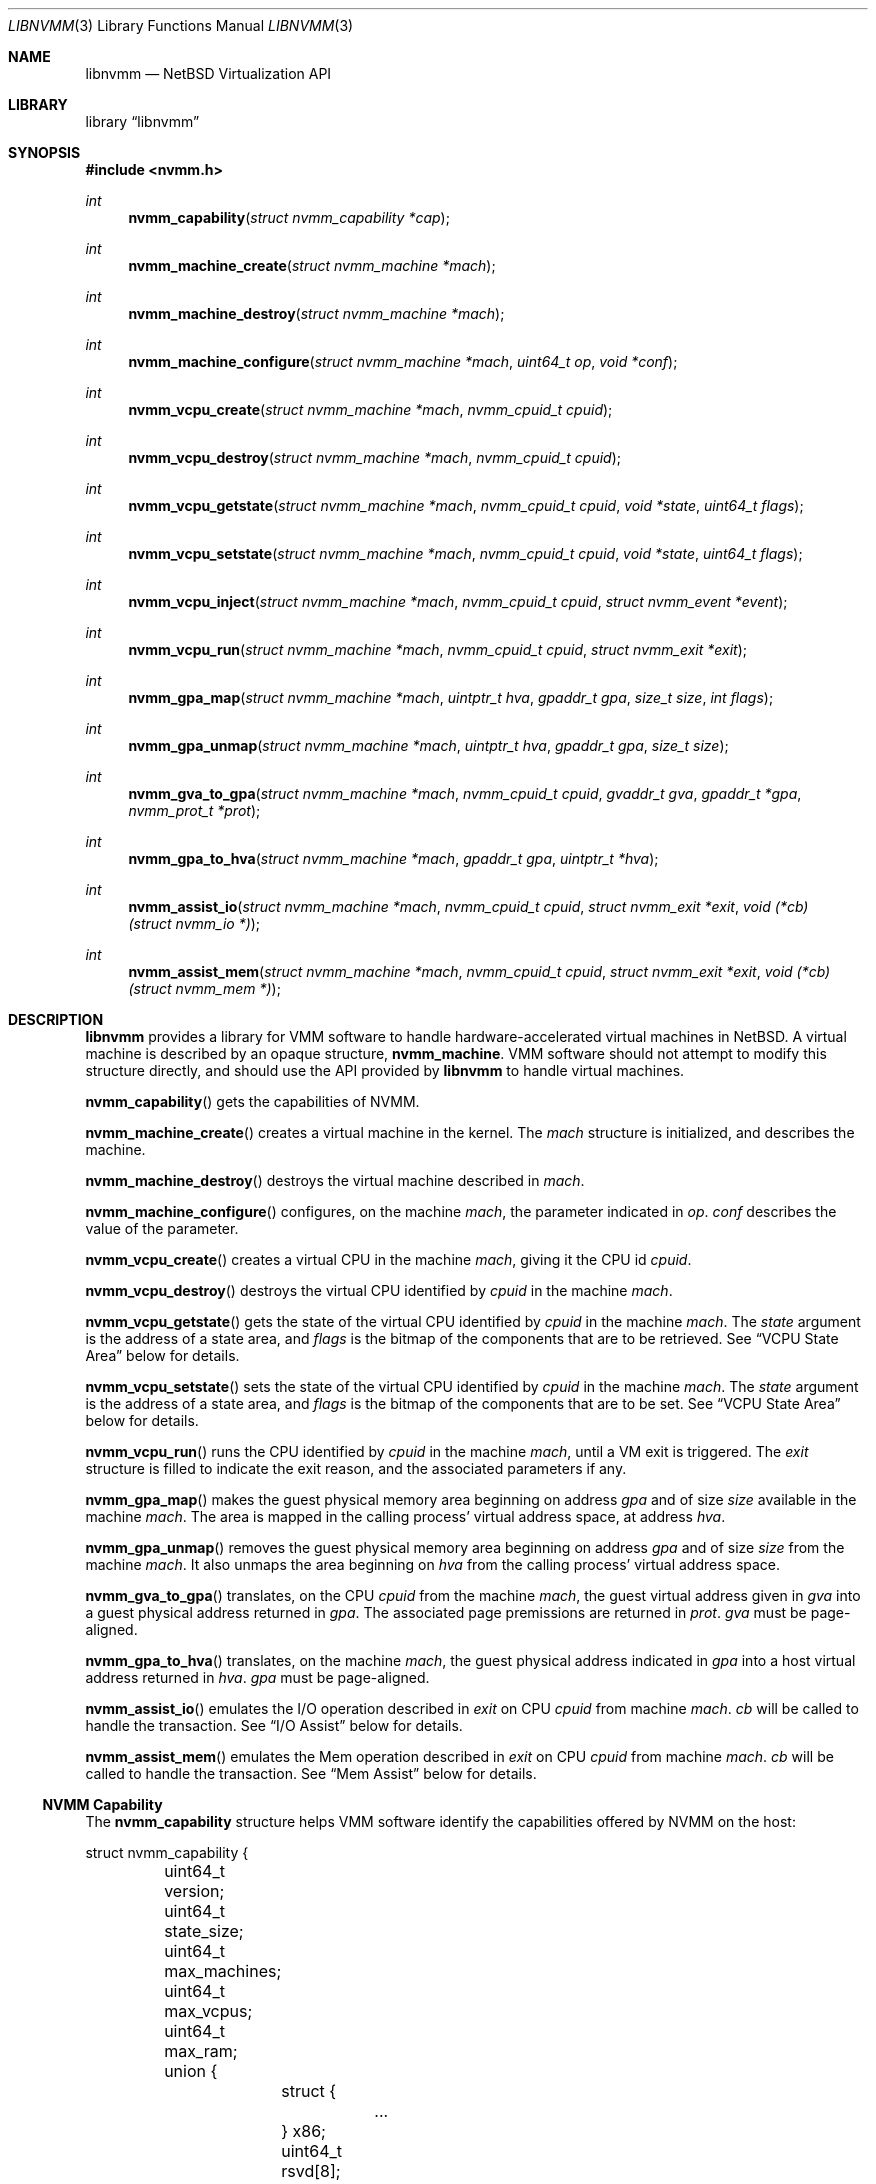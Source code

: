 .Dd September 12, 2018
.Dt LIBNVMM 3
.Os
.Sh NAME
.Nm libnvmm
.Nd NetBSD Virtualization API
.Sh LIBRARY
.Lb libnvmm
.Sh SYNOPSIS
.In nvmm.h
.Ft int
.Fn nvmm_capability "struct nvmm_capability *cap"
.Ft int
.Fn nvmm_machine_create "struct nvmm_machine *mach"
.Ft int
.Fn nvmm_machine_destroy "struct nvmm_machine *mach"
.Ft int
.Fn nvmm_machine_configure "struct nvmm_machine *mach" "uint64_t op" \
    "void *conf"
.Ft int
.Fn nvmm_vcpu_create "struct nvmm_machine *mach" "nvmm_cpuid_t cpuid"
.Ft int
.Fn nvmm_vcpu_destroy "struct nvmm_machine *mach" "nvmm_cpuid_t cpuid"
.Ft int
.Fn nvmm_vcpu_getstate "struct nvmm_machine *mach" "nvmm_cpuid_t cpuid" \
    "void *state" "uint64_t flags"
.Ft int
.Fn nvmm_vcpu_setstate "struct nvmm_machine *mach" "nvmm_cpuid_t cpuid" \
    "void *state" "uint64_t flags"
.Ft int
.Fn nvmm_vcpu_inject "struct nvmm_machine *mach" "nvmm_cpuid_t cpuid" \
    "struct nvmm_event *event"
.Ft int
.Fn nvmm_vcpu_run "struct nvmm_machine *mach" "nvmm_cpuid_t cpuid" \
    "struct nvmm_exit *exit"
.Ft int
.Fn nvmm_gpa_map "struct nvmm_machine *mach" "uintptr_t hva" "gpaddr_t gpa" \
    "size_t size" "int flags"
.Ft int
.Fn nvmm_gpa_unmap "struct nvmm_machine *mach" "uintptr_t hva" "gpaddr_t gpa" \
    "size_t size"
.Ft int
.Fn nvmm_gva_to_gpa "struct nvmm_machine *mach" "nvmm_cpuid_t cpuid" \
    "gvaddr_t gva" "gpaddr_t *gpa" "nvmm_prot_t *prot"
.Ft int
.Fn nvmm_gpa_to_hva "struct nvmm_machine *mach" "gpaddr_t gpa" \
    "uintptr_t *hva"
.Ft int
.Fn nvmm_assist_io "struct nvmm_machine *mach" "nvmm_cpuid_t cpuid" \
    "struct nvmm_exit *exit" "void (*cb)(struct nvmm_io *)"
.Ft int
.Fn nvmm_assist_mem "struct nvmm_machine *mach" "nvmm_cpuid_t cpuid" \
    "struct nvmm_exit *exit" "void (*cb)(struct nvmm_mem *)"
.Sh DESCRIPTION
.Nm
provides a library for VMM software to handle hardware-accelerated virtual
machines in
.Nx .
A virtual machine is described by an opaque structure,
.Cd nvmm_machine .
VMM software should not attempt to modify this structure directly, and should
use the API provided by
.Nm
to handle virtual machines.
.Pp
.Fn nvmm_capability
gets the capabilities of NVMM.
.Pp
.Fn nvmm_machine_create
creates a virtual machine in the kernel.
The
.Fa mach
structure is initialized, and describes the machine.
.Pp
.Fn nvmm_machine_destroy
destroys the virtual machine described in
.Fa mach .
.Pp
.Fn nvmm_machine_configure
configures, on the machine
.Fa mach ,
the parameter indicated in
.Fa op .
.Fa conf
describes the value of the parameter.
.Pp
.Fn nvmm_vcpu_create
creates a virtual CPU in the machine
.Fa mach ,
giving it the CPU id
.Fa cpuid .
.Pp
.Fn nvmm_vcpu_destroy
destroys the virtual CPU identified by
.Fa cpuid
in the machine
.Fa mach .
.Pp
.Fn nvmm_vcpu_getstate
gets the state of the virtual CPU identified by
.Fa cpuid
in the machine
.Fa mach .
The
.Fa state
argument is the address of a state area, and
.Fa flags
is the bitmap of the components that are to be retrieved.
See
.Sx VCPU State Area
below for details.
.Pp
.Fn nvmm_vcpu_setstate
sets the state of the virtual CPU identified by
.Fa cpuid
in the machine
.Fa mach .
The
.Fa state
argument is the address of a state area, and
.Fa flags
is the bitmap of the components that are to be set.
See
.Sx VCPU State Area
below for details.
.Pp
.Fn nvmm_vcpu_run
runs the CPU identified by
.Fa cpuid
in the machine
.Fa mach ,
until a VM exit is triggered.
The
.Fa exit
structure is filled to indicate the exit reason, and the associated parameters
if any.
.Pp
.Fn nvmm_gpa_map
makes the guest physical memory area beginning on address
.Fa gpa
and of size
.Fa size
available in the machine
.Fa mach .
The area is mapped in the calling process' virtual address space, at address
.Fa hva .
.Pp
.Fn nvmm_gpa_unmap
removes the guest physical memory area beginning on address
.Fa gpa
and of size
.Fa size
from the machine
.Fa mach .
It also unmaps the area beginning on
.Fa hva
from the calling process' virtual address space.
.Pp
.Fn nvmm_gva_to_gpa
translates, on the CPU
.Fa cpuid
from the machine
.Fa mach ,
the guest virtual address given in
.Fa gva
into a guest physical address returned in
.Fa gpa .
The associated page premissions are returned in
.Fa prot .
.Fa gva
must be page-aligned.
.Pp
.Fn nvmm_gpa_to_hva
translates, on the machine
.Fa mach ,
the guest physical address indicated in
.Fa gpa
into a host virtual address returned in
.Fa hva .
.Fa gpa
must be page-aligned.
.Pp
.Fn nvmm_assist_io
emulates the I/O operation described in
.Fa exit
on CPU
.Fa cpuid
from machine
.Fa mach .
.Fa cb
will be called to handle the transaction.
See
.Sx I/O Assist
below for details.
.Pp
.Fn nvmm_assist_mem
emulates the Mem operation described in
.Fa exit
on CPU
.Fa cpuid
from machine
.Fa mach .
.Fa cb
will be called to handle the transaction.
See
.Sx Mem Assist
below for details.
.Ss NVMM Capability
The
.Cd nvmm_capability
structure helps VMM software identify the capabilities offered by NVMM on the
host:
.Bd -literal
struct nvmm_capability {
	uint64_t version;
	uint64_t state_size;
	uint64_t max_machines;
	uint64_t max_vcpus;
	uint64_t max_ram;
	union {
		struct {
			...
		} x86;
		uint64_t rsvd[8];
	} u;
};
.Ed
.Pp
For example, the
.Cd max_machines
field indicates the maximum number of virtual machines supported, while
.Cd max_vcpus
indicates the maximum number of VCPUs supported per virtual machine.
.Ss VCPU State Area
A VCPU state area is a structure that entirely defines the content of the
registers of a VCPU.
Only one such structure exists, for x86:
.Bd -literal
struct nvmm_x64_state {
	...
};
.Ed
.Pp
Refer to functional examples to see precisely how to use this structure.
.Ss Exit Reasons
The
.Cd nvmm_exit
structure is used to handle VM exits:
.Bd -literal
enum nvmm_exit_reason {
	NVMM_EXIT_NONE		= 0x0000000000000000,

	/* General. */
	NVMM_EXIT_MEMORY	= 0x0000000000000001,
	NVMM_EXIT_IO		= 0x0000000000000002,
	NVMM_EXIT_MSR		= 0x0000000000000003,
	NVMM_EXIT_INT_READY	= 0x0000000000000004,
	NVMM_EXIT_NMI_READY	= 0x0000000000000005,
	NVMM_EXIT_SHUTDOWN	= 0x0000000000000006,

	/* Instructions (x86). */
	...

	NVMM_EXIT_INVALID	= 0xFFFFFFFFFFFFFFFF
};

struct nvmm_exit {
	enum nvmm_exit_reason reason;
	union {
		...
	} u;
	uint64_t exitstate[8];
};
.Ed
.Pp
The
.Va reason
field indicates the reason of the VM exit.
Additional parameters describing the exit can be present in
.Va u .
.Va exitstate
contains a partial, implementation-specific VCPU state, usable as a fast-path
to retrieve certain state values.
.Pp
It is possible that a VM exit was caused by a reason internal to the host
kernel, and that VMM software should not be concerned with.
In this case, the exit reason is set to
.Cd NVMM_EXIT_NONE .
This gives a chance for VMM software to halt the VM in its tracks.
.Pp
Refer to functional examples to see precisely how to handle VM exits.
.Ss Event Injection
It is possible to inject an event into a VCPU.
An event can be a hardware interrupt, a software interrupt, or a software
exception, defined by:
.Bd -literal
enum nvmm_event_type {
	NVMM_EVENT_INTERRUPT_HW,
	NVMM_EVENT_INTERRUPT_SW,
	NVMM_EVENT_EXCEPTION
};

struct nvmm_event {
	enum nvmm_event_type type;
	uint64_t vector;
	union {
		uint64_t error;
		uint64_t prio;
	} u;
};
.Ed
.Pp
This describes an event of type
.Va type ,
to be sent to vector number
.Va vector ,
with a possible additional
.Va error
or
.Va prio
code that is implementation-specific.
.Pp
It is possible that the VCPU is in a state where it cannot receive this
event, if:
.Pp
.Bl -bullet -offset indent -compact
.It
the event is a hardware interrupt, and the VCPU runs with interrupts disabled,
or
.It
the event is a non-maskable interrupt (NMI), and the VCPU is already in a
in-NMI context.
.El
.Pp
In this case,
.Fn nvmm_vcpu_inject
will return
.Er EAGAIN ,
and NVMM will cause a VM exit with reason
.Cd NVMM_EXIT_INT_READY
or
.Cd NVMM_EXIT_NMI_READY
to indicate that VMM software can now reinject the desired event.
.Ss I/O Assist
When a VM exit occurs with reason
.Cd NVMM_EXIT_IO ,
it is necessary for VMM software to emulate the associated I/O operation.
.Nm
provides an easy way for VMM software to perform that.
.Pp
.Fn nvmm_assist_io
will call the
.Fa cb
callback function and give it a
.Cd nvmm_io
structure as argument.
This structure describes an I/O transaction:
.Bd -literal
struct nvmm_io {
	uint64_t port;
	bool in;
	size_t size;
	uint8_t data[8];
};
.Ed
.Pp
The callback can emulate the operation using this descriptor, following two
unique cases:
.Pp
.Bl -bullet -offset indent -compact
.It
The operation is an input.
In this case, the callback should fill
.Va data
with the desired value.
.It
The operation is an output.
In this case, the callback should read
.Va data
to retrieve the desired value.
.El
.Pp
In either case,
.Va port
will indicate the I/O port,
.Va in
will indicate if the operation is an input, and
.Va size
will indicate the size of the access.
.Ss Mem Assist
When a VM exit occurs with reason
.Cd NVMM_EXIT_MEMORY ,
it is necessary for VMM software to emulate the associated memory operation.
.Nm
provides an easy way for VMM software to perform that, similar to the I/O
Assist.
.Pp
.Fn nvmm_assist_mem
will call the
.Fa cb
callback function and give it a
.Cd nvmm_mem
structure as argument.
This structure describes a Mem transaction:
.Bd -literal
struct nvmm_mem {
	gvaddr_t gva;
	gpaddr_t gpa;
	bool write;
	size_t size;
	uint8_t data[8];
};
.Ed
.Pp
The callback can emulate the operation using this descriptor, following two
unique cases:
.Pp
.Bl -bullet -offset indent -compact
.It
The operation is a read.
In this case, the callback should fill
.Va data
with the desired value.
.It
The operation is a write.
In this case, the callback should read
.Va data
to retrieve the desired value.
.El
.Pp
In either case,
.Va gva
will indicate the guest virtual address,
.Va gpa
will indicate the guest physical address,
.Va write
will indicate if the access is a write, and
.Va size
will indicate the size of the access.
.Sh RETURN VALUES
Upon successful completion, each of these functions returns zero.
Otherwise, a value of \-1 is returned and the global
variable
.Va errno
is set to indicate the error.
.Sh FILES
Functional examples:
.Pp
.Bl -tag -width XXXX -compact
.It Pa src/share/examples/nvmm/toyvirt/
Example of virtualizer.
Launches the binary given as argument in a virtual machine.
.It Pa src/share/examples/nvmm/smallkern/
Example of a kernel that can be executed by toyvirt.
.El
.Sh ERRORS
These functions will fail if:
.Bl -tag -width [ENOBUFS]
.It Bq Er EEXIST
An attempt was made to create a machine or a VCPU that already exists.
.It Bq Er EFAULT
An attempt was made to emulate a memory-based operation in a guest, and the
guest page tables did not have the permissions necessary for the operation
to complete successfully.
.It Bq Er EINVAL
An inappropriate parameter was used.
.It Bq Er ENOBUFS
The maximum number of machines or VCPUs was reached.
.It Bq Er ENOENT
A query was made on a machine or a VCPU that does not exist.
.It Bq Er EPERM
An attempt was made to access a machine that does not belong to the process.
.El
.Pp
In addition,
.Fn nvmm_vcpu_inject
uses the following error codes:
.Bl -tag -width [ENOBUFS]
.It Bq Er EAGAIN
The VCPU cannot receive the event immediately.
.El
.Sh AUTHORS
NVMM was designed and implemented by
.An Maxime Villard .
